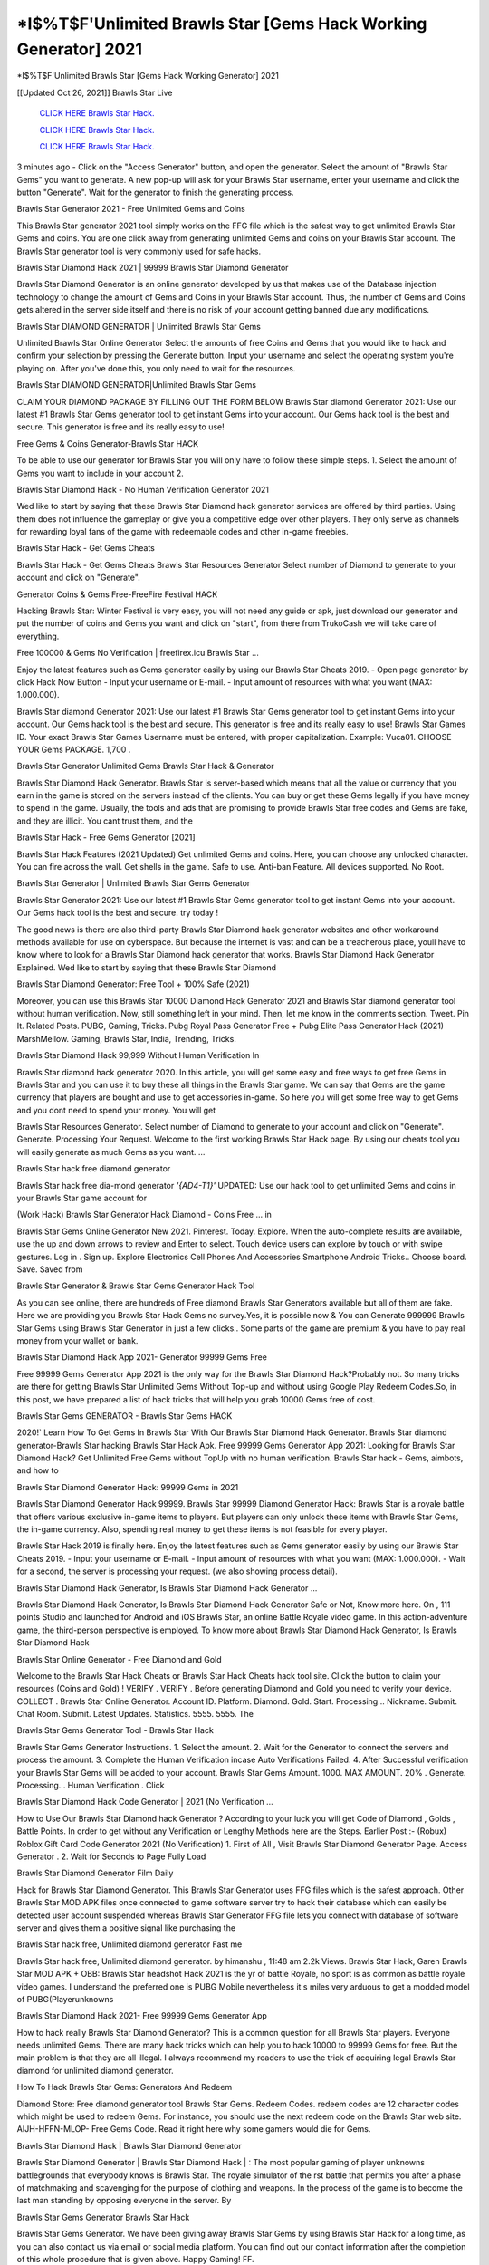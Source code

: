 *I$%T$F'Unlimited Brawls Star [Gems Hack Working Generator] 2021
~~~~~~~~~~~~
*I$%T$F'Unlimited Brawls Star [Gems Hack Working Generator] 2021

[[Updated Oct 26, 2021]] Brawls Star Live
 
  `CLICK HERE Brawls Star Hack.
  <http://generator.worldcdn.world/8efc49c>`_

  `CLICK HERE Brawls Star Hack.
  <http://generator.worldcdn.world/a40a0f2>`_

  `CLICK HERE Brawls Star Hack.
  <http://generator.worldcdn.world/a40a0f2>`_

3 minutes ago - Click on the "Access Generator" button, and open the generator. Select the amount of "Brawls Star Gems" you want to generate. A new pop-up will ask for your Brawls Star username, enter your username and click the button "Generate". Wait for the generator to finish the generating process.

Brawls Star Generator 2021 - Free Unlimited Gems and Coins

This Brawls Star generator 2021 tool simply works on the FFG file which is the safest way to get unlimited Brawls Star Gems and coins. You are one click away from generating unlimited Gems and coins on your Brawls Star account. The Brawls Star generator tool is very commonly used for safe hacks.

Brawls Star Diamond Hack 2021 | 99999 Brawls Star Diamond Generator

Brawls Star Diamond Generator is an online generator developed by us that makes use of the Database injection technology to change the amount of Gems and Coins in your Brawls Star account. Thus, the number of Gems and Coins gets altered in the server side itself and there is no risk of your account getting banned due any modifications.

Brawls Star DIAMOND GENERATOR | Unlimited Brawls Star Gems

Unlimited Brawls Star Online Generator Select the amounts of free Coins and Gems that you would like to hack and confirm your selection by pressing the Generate button. Input your username and select the operating system you're playing on. After you've done this, you only need to wait for the resources.

Brawls Star DIAMOND GENERATOR|Unlimited Brawls Star Gems

CLAIM YOUR DIAMOND PACKAGE BY FILLING OUT THE FORM BELOW Brawls Star diamond Generator 2021: Use our latest #1 Brawls Star Gems generator tool to get instant Gems into your account. Our Gems hack tool is the best and secure. This generator is free and its really easy to use!

Free Gems & Coins Generator-Brawls Star HACK

To be able to use our generator for Brawls Star you will only have to follow these simple steps. 1. Select the amount of Gems you want to include in your account 2.

Brawls Star Diamond Hack - No Human Verification Generator 2021

Wed like to start by saying that these Brawls Star Diamond hack generator services are offered by third parties. Using them does not influence the gameplay or give you a competitive edge over other players. They only serve as channels for rewarding loyal fans of the game with redeemable codes and other in-game freebies.

Brawls Star Hack - Get Gems Cheats

Brawls Star Hack - Get Gems Cheats Brawls Star Resources Generator Select number of Diamond to generate to your account and click on "Generate".

Generator Coins & Gems Free-FreeFire Festival HACK

Hacking Brawls Star: Winter Festival is very easy, you will not need any guide or apk, just download our generator and put the number of coins and Gems you want and click on "start", from there from TrukoCash we will take care of everything.

Free 100000 & Gems No Verification | freefirex.icu Brawls Star ...

Enjoy the latest features such as Gems generator easily by using our Brawls Star Cheats 2019. - Open page generator by click Hack Now Button - Input your username or E-mail. - Input amount of resources with what you want (MAX: 1.000.000).

Brawls Star diamond Generator 2021: Use our latest #1 Brawls Star Gems generator tool to get instant Gems into your account. Our Gems hack tool is the best and secure. This generator is free and its really easy to use! Brawls Star Games ID. Your exact Brawls Star Games Username must be entered, with proper capitalization. Example: Vuca01. CHOOSE YOUR Gems PACKAGE. 1,700 .

Brawls Star Generator Unlimited Gems Brawls Star Hack & Generator

Brawls Star Diamond Hack Generator. Brawls Star is server-based which means that all the value or currency that you earn in the game is stored on the servers instead of the clients. You can buy or get these Gems legally if you have money to spend in the game. Usually, the tools and ads that are promising to provide Brawls Star free codes and Gems are fake, and they are illicit. You cant trust them, and the

Brawls Star Hack - Free Gems Generator [2021]

Brawls Star Hack Features (2021 Updated) Get unlimited Gems and coins. Here, you can choose any unlocked character. You can fire across the wall. Get shells in the game. Safe to use. Anti-ban Feature. All devices supported. No Root.

Brawls Star Generator | Unlimited Brawls Star Gems Generator

Brawls Star Generator 2021: Use our latest #1 Brawls Star Gems generator tool to get instant Gems into your account. Our Gems hack tool is the best and secure. try today !

The good news is there are also third-party Brawls Star Diamond hack generator websites and other workaround methods available for use on cyberspace. But because the internet is vast and can be a treacherous place, youll have to know where to look for a Brawls Star Diamond hack generator that works. Brawls Star Diamond Hack Generator Explained. Wed like to start by saying that these Brawls Star Diamond

Brawls Star Diamond Generator: Free Tool + 100% Safe (2021)

Moreover, you can use this Brawls Star 10000 Diamond Hack Generator 2021 and Brawls Star diamond generator tool without human verification. Now, still something left in your mind. Then, let me know in the comments section. Tweet. Pin It. Related Posts. PUBG, Gaming, Tricks. Pubg Royal Pass Generator Free + Pubg Elite Pass Generator Hack (2021) MarshMellow. Gaming, Brawls Star, India, Trending, Tricks.

Brawls Star Diamond Hack 99,999 Without Human Verification In

Brawls Star diamond hack generator 2020. In this article, you will get some easy and free ways to get free Gems in Brawls Star and you can use it to buy these all things in the Brawls Star game. We can say that Gems are the game currency that players are bought and use to get accessories in-game. So here you will get some free way to get Gems and you dont need to spend your money. You will get

Brawls Star Resources Generator. Select number of Diamond to generate to your account and click on "Generate". Generate. Processing Your Request. Welcome to the first working Brawls Star Hack page. By using our cheats tool you will easily generate as much Gems as you want. ...

Brawls Star hack free diamond generator

Brawls Star hack free dia-mond generator *'{AD4-T1}'* UPDATED: Use our hack tool to get unlimited Gems and coins in your Brawls Star game account for

(Work Hack) Brawls Star Generator Hack Diamond - Coins Free ... in

Brawls Star Gems Online Generator New 2021. Pinterest. Today. Explore. When the auto-complete results are available, use the up and down arrows to review and Enter to select. Touch device users can explore by touch or with swipe gestures. Log in . Sign up. Explore Electronics Cell Phones And Accessories Smartphone Android Tricks.. Choose board. Save. Saved from

Brawls Star Generator & Brawls Star Gems Generator Hack Tool

As you can see online, there are hundreds of Free diamond Brawls Star Generators available but all of them are fake. Here we are providing you Brawls Star Hack Gems no survey.Yes, it is possible now & You can Generate 999999 Brawls Star Gems using Brawls Star Generator in just a few clicks.. Some parts of the game are premium & you have to pay real money from your wallet or bank.

Brawls Star Diamond Hack App 2021- Generator 99999 Gems Free

Free 99999 Gems Generator App 2021 is the only way for the Brawls Star Diamond Hack?Probably not. So many tricks are there for getting Brawls Star Unlimited Gems Without Top-up and without using Google Play Redeem Codes.So, in this post, we have prepared a list of hack tricks that will help you grab 10000 Gems free of cost.

Brawls Star Gems GENERATOR - Brawls Star Gems HACK

2020!` Learn How To Get Gems In Brawls Star With Our Brawls Star Diamond Hack Generator. Brawls Star diamond generator-Brawls Star hacking Brawls Star Hack Apk. Free 99999 Gems Generator App 2021: Looking for Brawls Star Diamond Hack? Get Unlimited Free Gems without TopUp with no human verification. Brawls Star hack - Gems, aimbots, and how to

Brawls Star Diamond Generator Hack: 99999 Gems in 2021

Brawls Star Diamond Generator Hack 99999. Brawls Star 99999 Diamond Generator Hack: Brawls Star is a royale battle that offers various exclusive in-game items to players. But players can only unlock these items with Brawls Star Gems, the in-game currency. Also, spending real money to get these items is not feasible for every player.

Brawls Star Hack 2019 is finally here. Enjoy the latest features such as Gems generator easily by using our Brawls Star Cheats 2019. - Input your username or E-mail. - Input amount of resources with what you want (MAX: 1.000.000). - Wait for a second, the server is processing your request. (we also showing process detail).

Brawls Star Diamond Hack Generator, Is Brawls Star Diamond Hack Generator ...

Brawls Star Diamond Hack Generator, Is Brawls Star Diamond Hack Generator Safe or Not, Know more here. On , 111 points Studio and launched for Android and iOS Brawls Star, an online Battle Royale video game. In this action-adventure game, the third-person perspective is employed. To know more about Brawls Star Diamond Hack Generator, Is Brawls Star Diamond Hack

Brawls Star Online Generator - Free Diamond and Gold

Welcome to the Brawls Star Hack Cheats or Brawls Star Hack Cheats hack tool site. Click the button to claim your resources (Coins and Gold) ! VERIFY . VERIFY . Before generating Diamond and Gold you need to verify your device. COLLECT . Brawls Star Online Generator. Account ID. Platform. Diamond. Gold. Start. Processing... Nickname. Submit. Chat Room. Submit. Latest Updates. Statistics. 5555. 5555. The

Brawls Star Gems Generator Tool - Brawls Star Hack

Brawls Star Gems Generator Instructions. 1. Select the amount. 2. Wait for the Generator to connect the servers and process the amount. 3. Complete the Human Verification incase Auto Verifications Failed. 4. After Successful verification your Brawls Star Gems will be added to your account. Brawls Star Gems Amount. 1000. MAX AMOUNT. 20% . Generate. Processing... Human Verification . Click

Brawls Star Diamond Hack Code Generator | 2021 (No Verification ...

How to Use Our Brawls Star Diamond hack Generator ? According to your luck you will get Code of Diamond , Golds , Battle Points. In order to get without any Verification or Lengthy Methods here are the Steps. Earlier Post :- (Robux) Roblox Gift Card Code Generator 2021 (No Verification) 1. First of All , Visit Brawls Star Diamond Generator Page. Access Generator . 2. Wait for Seconds to Page Fully Load

Brawls Star Diamond Generator Film Daily

Hack for Brawls Star Diamond Generator. This Brawls Star Generator uses FFG files which is the safest approach. Other Brawls Star MOD APK files once connected to game software server try to hack their database which can easily be detected user account suspended whereas Brawls Star Generator FFG file lets you connect with database of software server and gives them a positive signal like purchasing the

Brawls Star hack free, Unlimited diamond generator Fast me

Brawls Star hack free, Unlimited diamond generator. by himanshu , 11:48 am 2.2k Views. Brawls Star Hack, Garen Brawls Star MOD APK + OBB: Brawls Star headshot Hack 2021 is the yr of battle Royale, no sport is as common as battle royale video games. I understand the preferred one is PUBG Mobile nevertheless it s miles very arduous to get a modded model of PUBG(Playerunknowns

Brawls Star Diamond Hack 2021- Free 99999 Gems Generator App

How to hack really Brawls Star Diamond Generator? This is a common question for all Brawls Star players. Everyone needs unlimited Gems. There are many hack tricks which can help you to hack 10000 to 99999 Gems for free. But the main problem is that they are all illegal. I always recommend my readers to use the trick of acquiring legal Brawls Star diamond for unlimited diamond generator.

How To Hack Brawls Star Gems: Generators And Redeem

Diamond Store: Free diamond generator tool Brawls Star Gems. Redeem Codes. redeem codes are 12 character codes which might be used to redeem Gems. For instance, you should use the next redeem code on the Brawls Star web site. AIJH-HFFN-MLOP- Free Gems Code. Read it right here why some gamers would die for Gems.

Brawls Star Diamond Hack | Brawls Star Diamond Generator

Brawls Star Diamond Generator | Brawls Star Diamond Hack | : The most popular gaming of player unknowns battlegrounds that everybody knows is Brawls Star. The royale simulator of the rst battle that permits you after a phase of matchmaking and scavenging for the purpose of clothing and weapons. In the process of the game is to become the last man standing by opposing everyone in the server. By

Brawls Star Gems Generator Brawls Star Hack

Brawls Star Gems Generator. We have been giving away Brawls Star Gems by using Brawls Star Hack for a long time, as you can also contact us via email or social media platform. You can find out our contact information after the completion of this whole procedure that is given above. Happy Gaming! FF.

Brawls Star Generator 2021 - Gems and Coins Hack

Brawls Star Generator 2021 Gems and Coins Hack Download Page Project QT MOD Booty Calls Mod APK 1.2.98 Get Unlimited Money, Cash & Diamond Nutaku

Brawls Star Unlimited Gems Hack: 100% Working Methods

Brawls Star Diamond Hack 99,999 Generator without Human Verification: There are many other ways as well to get Brawls Star unlimited diamond without human verification. Brawls Star diamond hacks are simple, and users can easily get them. These Brawls Star hacks are Brawls Star Diamond on Airdrop, Free Redeem Codes, and many more. Brawls Star Diamond Hack 99 999 no Human Verification: Brawls Star

Brawls Star Hack Get Unlimited Brawls Star Diamond Guide Happy

Use our Brawls Star hack guide to generate unlimited Gems and gold coins. Our completely Brawls Star generator will top up Brawls Star Gems into your Brawls Star game. Hi i max and welcome to happycheats.com. In this Brawls Star guide, i will guide you through the process of getting. Gems and coins in Brawls Star without spending any money.

Brawls Star Hack Diamond | Coin | Elite Pass | Headshot | Wall |

Brawls Star Diamond Generator 2020 Features. As introduced, Brawls Star MOD APK and other diamond hack tools will bring users unlimited Gems without spending real cash for the diamond top-up. If you do not get a Brawls Star diamond generator 2020 free, you need to pay money to refill your diamond wallet. In addition, Brawls Star Mod APK also brings ...

Brawls Star Hack & Brawls Star Gems Generator [Unlimited]

Brawls Star Hack and Brawls Star Gems Generator help you to Hack Brawls Star online to get unlimited Free Gems and coins. This is not a hacker para Brawls Star. This online Brawls Star tool is developed by Aubsecular and the team. There are lots of Brawls Star Gems hack available over the internet but no one is real. But this time this is something real you are going to get. Our Online Brawls Star hack is completely

Brawls Star Diamond Hack + Free Diamond Hack Generator

Brawls Star Diamond Hack Generator Free. All kinds of free diamond hack generator tools are third-party software. According to Internationals rules and regulations any website and app or any tool that is not connected with is known as third-party software. These apps are used for claiming unlimited free Gems. Gems are the currency in free-fire that is needed to buy fancy

bigboygadget free Gems Brawls Star diamond generator

Brawls Star diamond hack no human verification. Brawls Star Hack Generate Gems and Coins [iOS & Android] Your Brawls Star Hack is now complete and the Diamond will be available in your account. About Brawls Star Brawls Star Battlegrounds is a survival, third-person shooter game in the form of battle royale. 50 players parachute ...

Brawls Star Hack Online Generator 99 999 Diamond 2021

Trukocash Brawls Star hack online generator is one of the best diamond generators for Brawls Star because in trukocash not only Gems but you can get coins, Ammos, and weapons also. The process is just the same as the previous one set the number of all things you want and then click on start after that a pop-up will open and then enter your username and device type and then click on continue.

Free_Fire_Diamond_Hack_Generator_2021_No_Survey's Profile

Free 99999 Gems Generator App 2021: Looking for Brawls Star Diamond Hack? Get Unlimited Free Gems without TopUp with no human verification. How to Hack Brawls Star Gems Without Paytm 2020 | Get Brawls Star Unlimited Gems in Brawls Star. Brawls Star Diamond Hack App legal. Brawls Star Hack - Generate Gems and Coins [iOS & Android]

Brawls Star Diamond Hack 99999 - Free Gems Tips & Tricks on

Brawls Star Diamond Hack 99999 Generator works on a very simple algorithm, in which every effort of the user is presented with a unique 12 digit code. This alpha-numeric code works on all FF accounts for which no fee is payable. | Users should keep in mind while using it that only one or two working codes can be received per user per day, after which they will face a problem like human

Brawls Star Generator Gems And Coins Hack No

Brawls Star Generator Gems And Coins Hack Masih dengan pembahasan yang sama yaitu tentang situs Brawls Star hack online generator diamond tanpa verifikasi yang merupakan buatan pihak ketiga yang katanya bisa memberikan DM ff secara gratis.. Dipostingan yang sebelumnya mimin terkaitgame.com sudah berulang kali membahas tentang situs generator Brawls Star yang

Brawls Star Hack and Brawls Star Gems Generator help you to Hack Brawls Star online to get unlimited Free Gems and coins. This is not a hacker para Brawls Star. This online Brawls Star tool is developed by Aubsecular and the team. There are lots of Brawls Star

Brawls Star MOD - Diamond Generator

Brawls Star GENERATOR . The Brawls Star Diamond Generator is completely free and you can use it to generate free Gems on Brawls Star, it has a daily limit of 10,000 Gems per person, it is available for users of: PC, Mac and mobile devices.

Brawls Star hack no survey online Gems generator Top Mobile

Brawls Star Gems HACK FEATURES. Brawls Star is a game of survival and third-tier shooting in the form of Battle Royale. simulates the experiences of survival in the desperate environment on the battlefield of the island. The fight Royale begins with the parachutes, the player chooses to freely lower the place, unceasingly searching for weapons and equipment in the scenario of the security zone,

Generator - Brawls Star Gems Generator And Hack

Thats why we have decided to add Brawls Star Hack and Brawls Star Gems Generator for our visitors. If you are thinking that this kind of game cant get hacked then this can be your biggest mistake. You need to search on google there are lots of people who are providing Online Brawls Star Hack. But the problem is that no one is serving real things. If you have landed at Aubseculars then

Brawls Star Hack 50,000 Unlimited Brawls Star Diamond Hack Generator

Brawls Star Hack 50,000 Unlimited Brawls Star Diamond Hack Generator Tool 2021 By Anonymous User posted 7 days ago 0 Recommend. Brawls Star HACK - UNLIMITED DIAMOND GENERATOR TOOL #FREEFIREHACK. Brawls Star Hack Diamond Generator 2021. Live Users 33290 - Last Updated 18 July 2021 >>> GET FREE DIAMODS <<<< >>> 50,000 Gems <<< >>> 90,000

Brawls Star Diamond Hack App: Top Best Hack Free Diamond In Brawls Star

Brawls Star Diamond Hack Generator. Brawls Star is a server-based game, so price and currency-related data are stored on the server rather than the client. The only legal and valid way to obtain Gems is to buy them. All websites and videos that claim to provide such tools to users are fake and illegal. In addition, the use of third party tools not developed by will be considered a hoax, and players will be

Brawls Star unlimited Diamond Generator

Brawls Star diamond hack generator ... One of the most popular topic is how to get Brawls Star Diamond generator Free 2020. It is great to have some Gems which does not need to be bought with real money for those who doesn't want to spend money on a game and wants to enjoy the game. From here you can get free diamond. You can get 800 diamond and above. First you need to submit Name. Then

Brawls Star Redeem Code Generator 2021: Free + 100% Safe Hack

Brawls Star Redeem Code Generator: So, Today Im going to share Brawls Star Redeem Code Generator Free Tool for you. By Using this Tool you can generate and get unlimited redeem code for Brawls Star. This Brawls Star Redeem Code Generator can reward Special Characters like, (DJ Alok) and other 25+ characters, Free Gems, Legendry Outfits, Bundles and Gun Skins.

Brawls Star Redeem Code Generator - Get Unlimited Codes And Free

Brawls Star Redeem Code Generator Review. Brawls Star Redeem codes generators are hack tools that are prohibited in this game. However, a lot of players are still using them to cheat and get free items. As we all know, Brawls Star is a kind of pay-to-play game in which players need to top up and spend Gems to purchase skins and upgrade ...

Brawls Star DIAMOND HACK 99999 - Brawls Star MOD

Brawls Star diamond hack 99999 Brawls Star mod apk, diamond generator, Brawls Star Posted on Author Abhishekgamer Comment(0) HELLO GUYS TODAY TOPIC, HOW TO GET 99999 Gems Brawls Star VERY EASY WAY, AND FOLLOW ALL STEPS AND HACK Gems IN Brawls Star ONLY 5 MIN AND GUYS FOLLOW ALL STEPS IN STEPS BY STEPS

